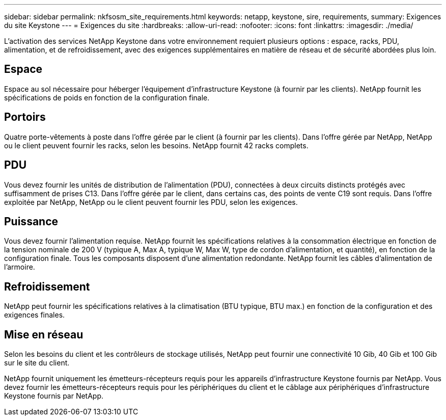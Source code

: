 ---
sidebar: sidebar 
permalink: nkfsosm_site_requirements.html 
keywords: netapp, keystone, sire, requirements, 
summary: Exigences du site Keystone 
---
= Exigences du site
:hardbreaks:
:allow-uri-read: 
:nofooter: 
:icons: font
:linkattrs: 
:imagesdir: ./media/


[role="lead"]
L'activation des services NetApp Keystone dans votre environnement requiert plusieurs options : espace, racks, PDU, alimentation, et de refroidissement, avec des exigences supplémentaires en matière de réseau et de sécurité abordées plus loin.



== Espace

Espace au sol nécessaire pour héberger l'équipement d'infrastructure Keystone (à fournir par les clients). NetApp fournit les spécifications de poids en fonction de la configuration finale.



== Portoirs

Quatre porte-vêtements à poste dans l'offre gérée par le client (à fournir par les clients). Dans l'offre gérée par NetApp, NetApp ou le client peuvent fournir les racks, selon les besoins. NetApp fournit 42 racks complets.



== PDU

Vous devez fournir les unités de distribution de l'alimentation (PDU), connectées à deux circuits distincts protégés avec suffisamment de prises C13. Dans l'offre gérée par le client, dans certains cas, des points de vente C19 sont requis. Dans l'offre exploitée par NetApp, NetApp ou le client peuvent fournir les PDU, selon les exigences.



== Puissance

Vous devez fournir l'alimentation requise. NetApp fournit les spécifications relatives à la consommation électrique en fonction de la tension nominale de 200 V (typique A, Max A, typique W, Max W, type de cordon d'alimentation, et quantité), en fonction de la configuration finale. Tous les composants disposent d'une alimentation redondante. NetApp fournit les câbles d'alimentation de l'armoire.



== Refroidissement

NetApp peut fournir les spécifications relatives à la climatisation (BTU typique, BTU max.) en fonction de la configuration et des exigences finales.



== Mise en réseau

Selon les besoins du client et les contrôleurs de stockage utilisés, NetApp peut fournir une connectivité 10 Gib, 40 Gib et 100 Gib sur le site du client.

NetApp fournit uniquement les émetteurs-récepteurs requis pour les appareils d'infrastructure Keystone fournis par NetApp. Vous devez fournir les émetteurs-récepteurs requis pour les périphériques du client et le câblage aux périphériques d'infrastructure Keystone fournis par NetApp.
